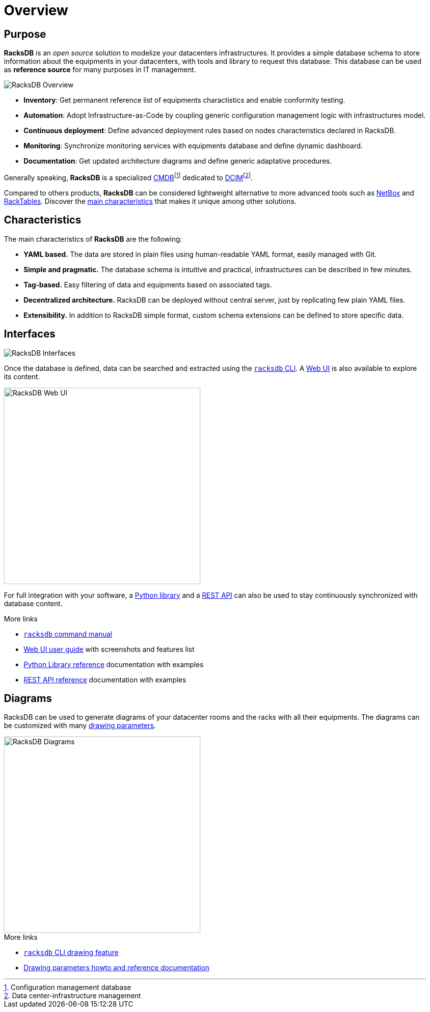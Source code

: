 = Overview

== Purpose

*RacksDB* is an _open source_ solution to modelize your datacenters
infrastructures. It provides a simple database schema to store information about
the equipments in your datacenters, with tools and library to request this
database. This database can be used as *reference source* for many purposes in
IT management.

image::overview:racksdb_overview.png[RacksDB Overview]

* **Inventory**: Get permanent reference list of equipments charactistics and
  enable conformity testing.
* **Automation**: Adopt Infrastructure-as-Code by coupling generic configuration
  management logic with infrastructures model.
* **Continuous deployment**: Define advanced deployment rules based on nodes
  characteristics declared in RacksDB.
* **Monitoring**: Synchronize monitoring services with equipments database and
  define dynamic dashboard.
* **Documentation**: Get updated architecture diagrams and define generic
  adaptative procedures.

:wiki-cmdb: https://en.wikipedia.org/wiki/Configuration_management_database
:wiki-dcim: https://en.wikipedia.org/wiki/Data_center_management#Data_center_infrastructure_management

Generally speaking, *RacksDB* is a specialized
{wiki-cmdb}[CMDB]footnote:[Configuration management database] dedicated
to {wiki-dcim}[DCIM]footnote:[Data center-infrastructure management].

Compared to others products, *RacksDB* can be considered lightweight
alternative to more advanced tools such as https://netbox.dev/[NetBox] and
https://www.racktables.org/[RackTables]. Discover the xref:#characteristics[main
characteristics] that makes it unique among other solutions.

[#characteristics]
== Characteristics

The main characteristics of *RacksDB* are the following:

* **YAML based.** The data are stored in plain files using human-readable YAML
  format, easily managed with Git.
* **Simple and pragmatic.** The database schema is intuitive and practical,
  infrastructures can be described in few minutes.
* **Tag-based.** Easy filtering of data and equipments based on associated tags.
* **Decentralized architecture.** RacksDB can be deployed without central
  server, just by replicating few plain YAML files.
* **Extensibility.** In addition to RacksDB simple format, custom schema
  extensions can be defined to store specific data.

== Interfaces

image::overview:racksdb_interfaces.png[RacksDB Interfaces]

Once the database is defined, data can be searched and extracted using the
xref:usage:racksdb.adoc[`racksdb` CLI]. A xref:usage:ui.adoc[Web UI] is also
available to explore its content.

image::overview:racksdb_web_ui.jpg[RacksDB Web UI,width=400]

For full integration with your software, a xref:usage:lib.adoc[Python library]
and a xref:usage:rest.adoc[REST API] can also be used to stay continuously
synchronized with database content.

[sidebar]
--
.More links
* xref:usage:racksdb.adoc[`racksdb` command manual]
* xref:usage:ui.adoc[Web UI user guide] with screenshots and features list
* xref:usage:lib.adoc[Python Library reference] documentation with examples
* xref:usage:rest.adoc[REST API reference] documentation with examples
--

== Diagrams

RacksDB can be used to generate diagrams of your datacenter rooms and the racks
with all their equipments. The diagrams can be customized with many
xref:usage:drawparams.adoc[drawing parameters].

image::overview:racksdb_diagrams.png[RacksDB Diagrams,400,xref=image$racksdb_diagrams.svg]

[sidebar]
--
.More links
* xref:usage:racksdb.adoc#draw[`racksdb` CLI drawing feature]
* xref:usage:drawparams.adoc[Drawing parameters howto and reference
  documentation]
--
